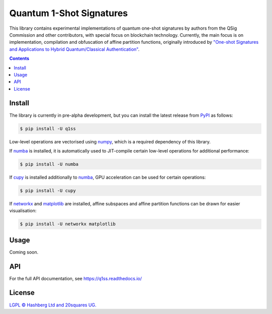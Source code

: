 Quantum 1-Shot Signatures
=========================

.. image:: https://img.shields.io/badge/python-3.10+-green.svg
    :target: https://docs.python.org/3.10/
    :alt: Python versions

.. image:: https://img.shields.io/pypi/v/q1ss.svg
    :target: https://pypi.python.org/pypi/q1ss/
    :alt: PyPI version

.. image:: https://img.shields.io/pypi/status/q1ss.svg
    :target: https://pypi.python.org/pypi/q1ss/
    :alt: PyPI status

.. image:: http://www.mypy-lang.org/static/mypy_badge.svg
    :target: https://github.com/python/mypy
    :alt: Checked with Mypy

.. image:: https://readthedocs.org/projects/aphash/badge/?version=latest
    :target: https://aphash.readthedocs.io/en/latest/?badge=latest
    :alt: Documentation Status

.. image:: https://img.shields.io/badge/readme%20style-standard-brightgreen.svg?style=flat-square
    :target: https://github.com/RichardLitt/standard-readme
    :alt: standard-readme compliant


This library contains experimental implementations of quantum one-shot signatures by authors from the QSig Commission and other contributors, with special focus on blockchain technology.
Currently, the main focus is on implementation, compilation and obfuscation of affine partition functions, originally introduced by `"One-shot Signatures and Applications to Hybrid Quantum/Classical Authentication" <https://eprint.iacr.org/2020/107>`_.



.. contents::

Install
-------

The library is currently in pre-alpha development, but you can install the latest release from `PyPI <https://pypi.org/project/q1ss/>`_ as follows:

.. code-block:: console

    $ pip install -U q1ss

Low-level operations are vectorised using `numpy <https://numpy.org/doc/stable/>`_, which is a required dependency of this library.

If `numba <https://numba.readthedocs.io/en/stable/>`_ is installed, it is automatically used to JIT-compile certain low-level operations for additional performance:

.. code-block:: console

    $ pip install -U numba

If `cupy <https://docs.cupy.dev/en/stable/>`_ is installed additionally to `numba <https://numba.readthedocs.io/en/stable/>`_, GPU acceleration can be used for certain operations:

.. code-block:: console

    $ pip install -U cupy

If `networkx <https://networkx.org/documentation/stable/>`_ and `matplotlib <https://matplotlib.org/>`_ are installed, affine subspaces and affine partition functions can be drawn for easier visualisation:

.. code-block:: console

    $ pip install -U networkx matplotlib


Usage
-----

Coming soon.


API
---

For the full API documentation, see https://q1ss.readthedocs.io/


License
-------

`LGPL © Hashberg Ltd and 20squares UG. <LICENSE>`_
